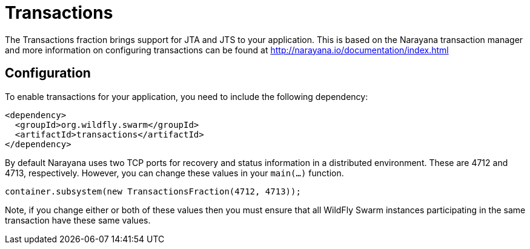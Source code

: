 = Transactions

The Transactions fraction brings support for JTA and JTS to your application. This is based on the Narayana transaction manager and more information on configuring transactions can be found at http://narayana.io/documentation/index.html

== Configuration

To enable transactions for your application, you need to include the following dependency:

[source,xml]
----
<dependency>
  <groupId>org.wildfly.swarm</groupId>
  <artifactId>transactions</artifactId>
</dependency>
----

By default Narayana uses two TCP ports for recovery and status information in a distributed environment. These are 4712 and 4713, respectively. However, you can change these values in your `main(...)` function.

[source,java]
----
container.subsystem(new TransactionsFraction(4712, 4713));
----

Note, if you change either or both of these values then you must ensure that all WildFly Swarm instances participating in the same transaction have these same values.